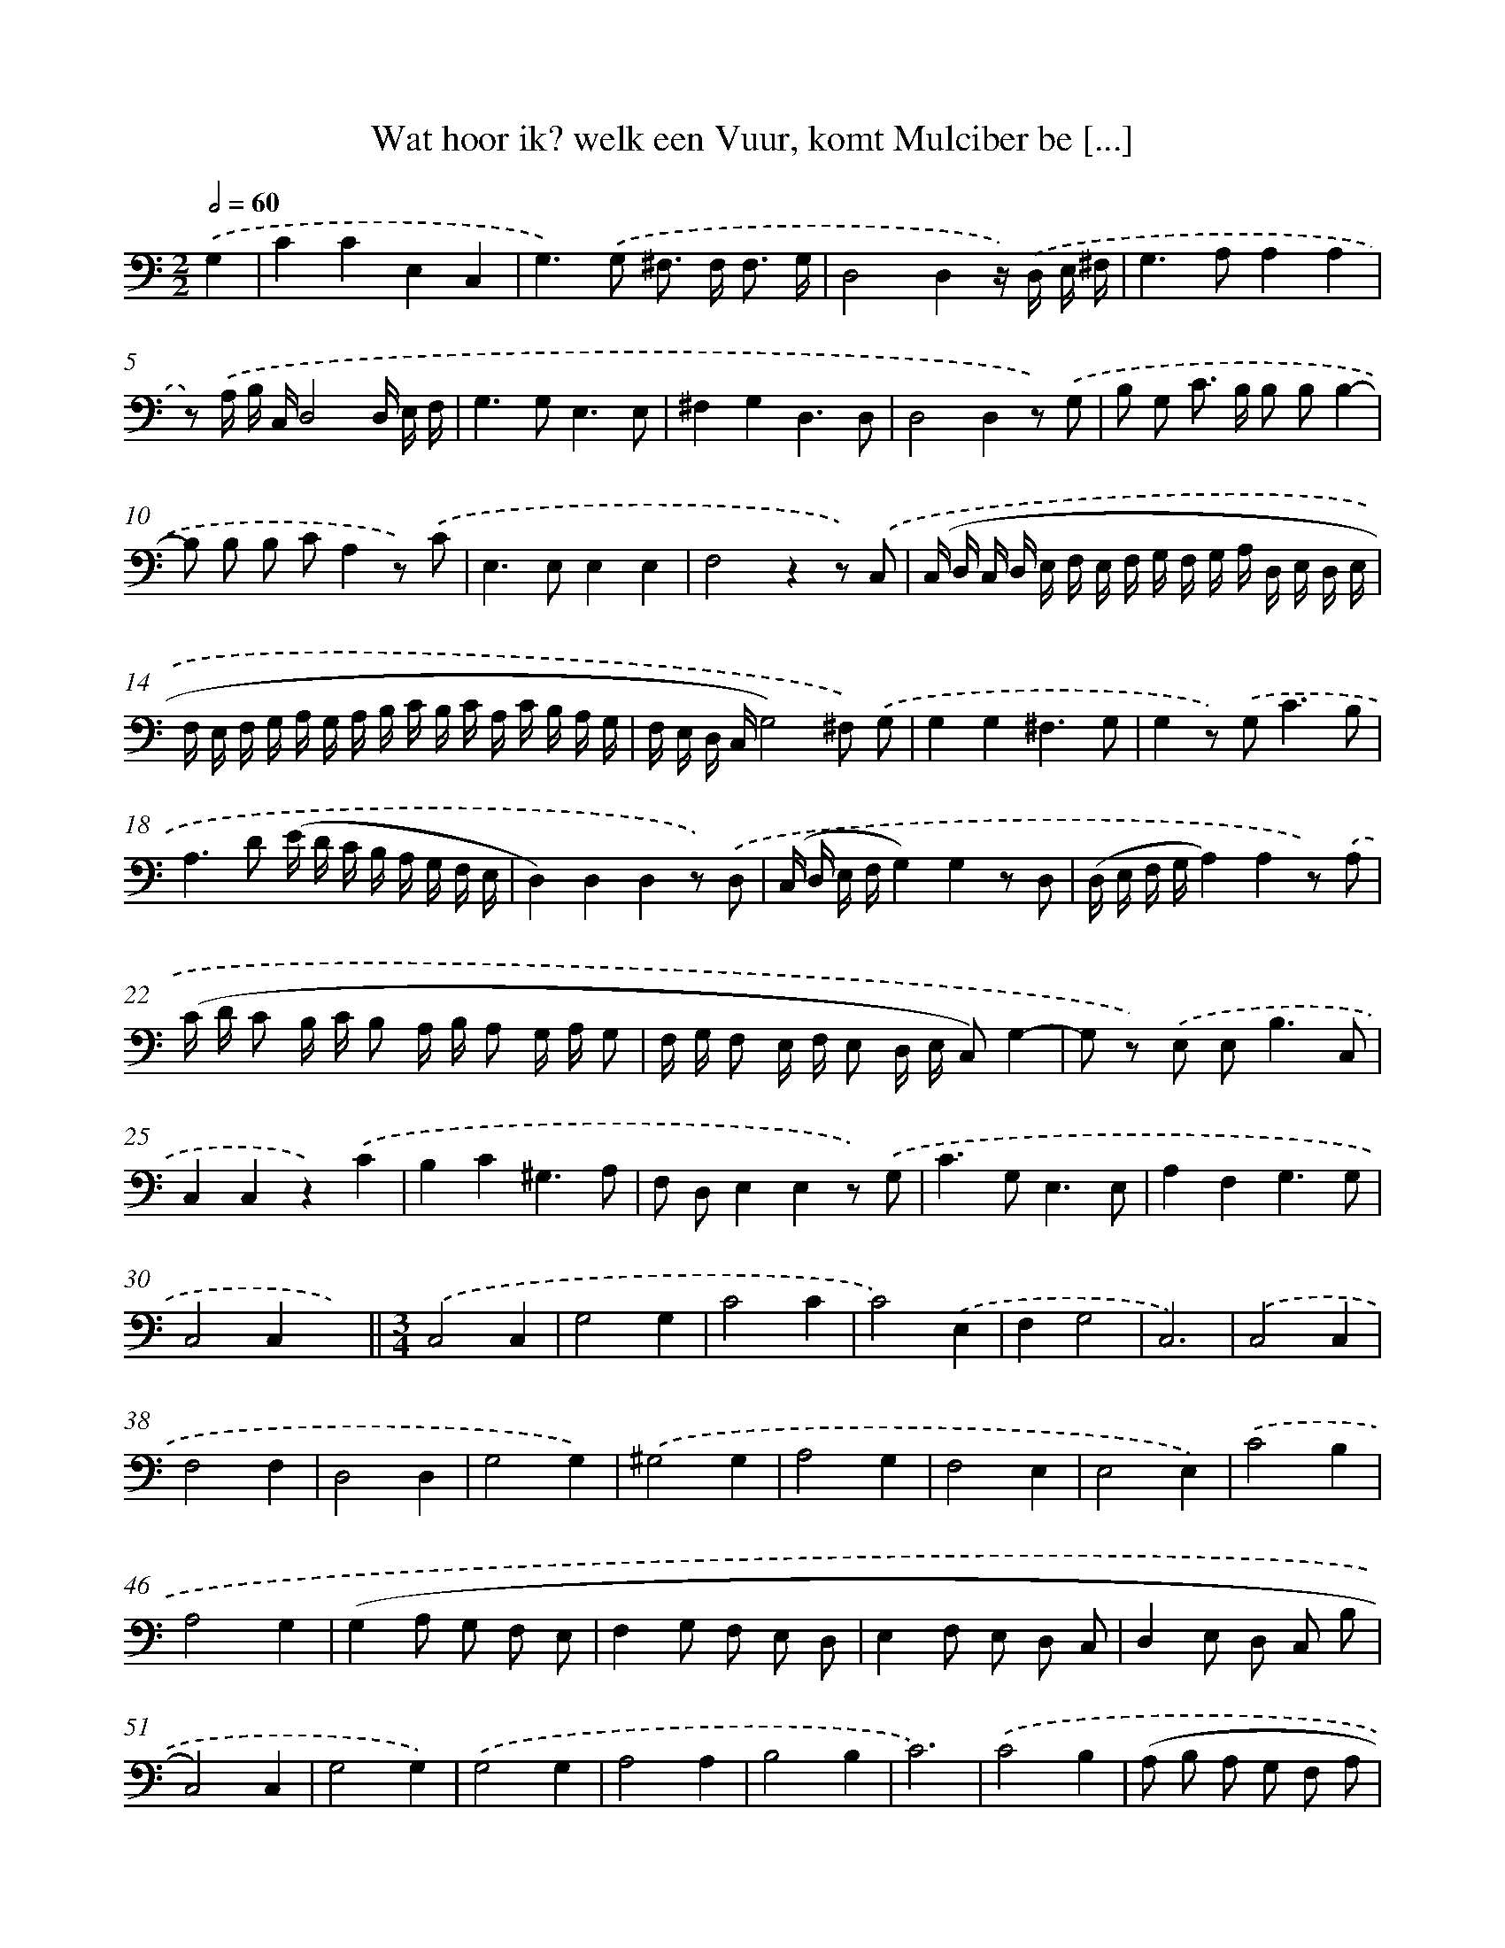 X: 16183
T: Wat hoor ik? welk een Vuur, komt Mulciber be [...]
%%abc-version 2.0
%%abcx-abcm2ps-target-version 5.9.1 (29 Sep 2008)
%%abc-creator hum2abc beta
%%abcx-conversion-date 2018/11/01 14:38:01
%%humdrum-veritas 3007195823
%%humdrum-veritas-data 994560451
%%continueall 1
%%barnumbers 0
L: 1/8
M: 2/2
Q: 1/2=60
K: C clef=bass
.('G,2 [I:setbarnb 1]|
C2C2E,2C,2 |
G,2>).('G,2 ^F,> F, F,3/ G,/ |
D,4D,2z/) .('D,/ E,/ ^F,/ |
G,2>A,2A,2A,2 |
z) .('A,/ B,/ C,/D,4D,/ E,/ F,/ |
G,2>G,2E,3E, |
^F,2G,2D,3D, |
D,4D,2z) .('G, |
B, G, C> B, B, B,B,2- |
B, B, B, CA,2z) .('C |
E,2>E,2E,2E,2 |
F,4z2z) .('C, |
(C,/ D,/ C,/ D,/ E,/ F,/ E,/ F,/ G,/ F,/ G,/ A,/ D,/ E,/ D,/ E,/ |
F,/ E,/ F,/ G,/ A,/ G,/ A,/ B,/ C/ B,/ C/ A,/ C/ B,/ A,/ G,/ |
F,/ E,/ D,/ C,/G,4)^F,) .('G, |
G,2G,2^F,3G, |
G,2z) .('G,2<C2B, |
A,2>D2 (E/ D/ C/ B,/ A,/ G,/ F,/ E,/ |
D,2)D,2D,2z) .('D, |
(C,/ D,/ E,/ F,/G,2)G,2z D, |
(D,/ E,/ F,/ G,/A,2)A,2z) .('A, |
(C/ D/ C B,/ C/ B, A,/ B,/ A, G,/ A,/ G, |
F,/ G,/ F, E,/ F,/ E, D,/ E,/ C,)G,2- |
G, z) .('E, E,2<B,2C, |
C,2C,2z2).('C2 |
B,2C2^G,3A, |
F, D,E,2E,2z) .('G, |
C2>G,2E,3E, |
A,2F,2G,3G, |
C,4C,2x2) ||
[M:3/4].('C,4C,2 [I:setbarnb 32]|
G,4G,2 |
C4C2 |
C4).('E,2 |
F,2G,4 |
C,6) |
.('C,4C,2 |
F,4F,2 |
D,4D,2 |
G,4G,2) |
.('^G,4G,2 |
A,4G,2 |
F,4E,2 |
E,4E,2) |
.('C4B,2 |
A,4G,2 |
(G,2A, G, F, E, |
F,2G, F, E, D, |
E,2F, E, D, C, |
D,2E, D, C, B, |
C,4)C,2 |
G,4G,2) |
.('G,4G,2 |
A,4A,2 |
B,4B,2 |
C6) |
.('C4B,2 |
(A, B, A, G, F, A, |
G, A, G, F, E, G, |
F, G, F, E, D, F, |
E, F, E, D,C,2)) |
.('G,4E,2 |
A,4F,2 |
G,4G,2 |
C,6 ||
[M:2/2]z2).('C,2E,2G,2 [I:setbarnb 67]|
C4z2C2 |
B,2>C2C2C2 |
z4).('C2(B, A,) |
^G,2>G,2G,3A, |
E,2E,2).('C,2C,2 |
G,2>G,2G,3F, |
G,4z) .('G, A, B, |
C2>B,2A,3).('E, |
(F, E, F, G, A, G, A, B, |
C4)C2).('E,2 |
F,2A,2G,3G, |
C,8) :|]
